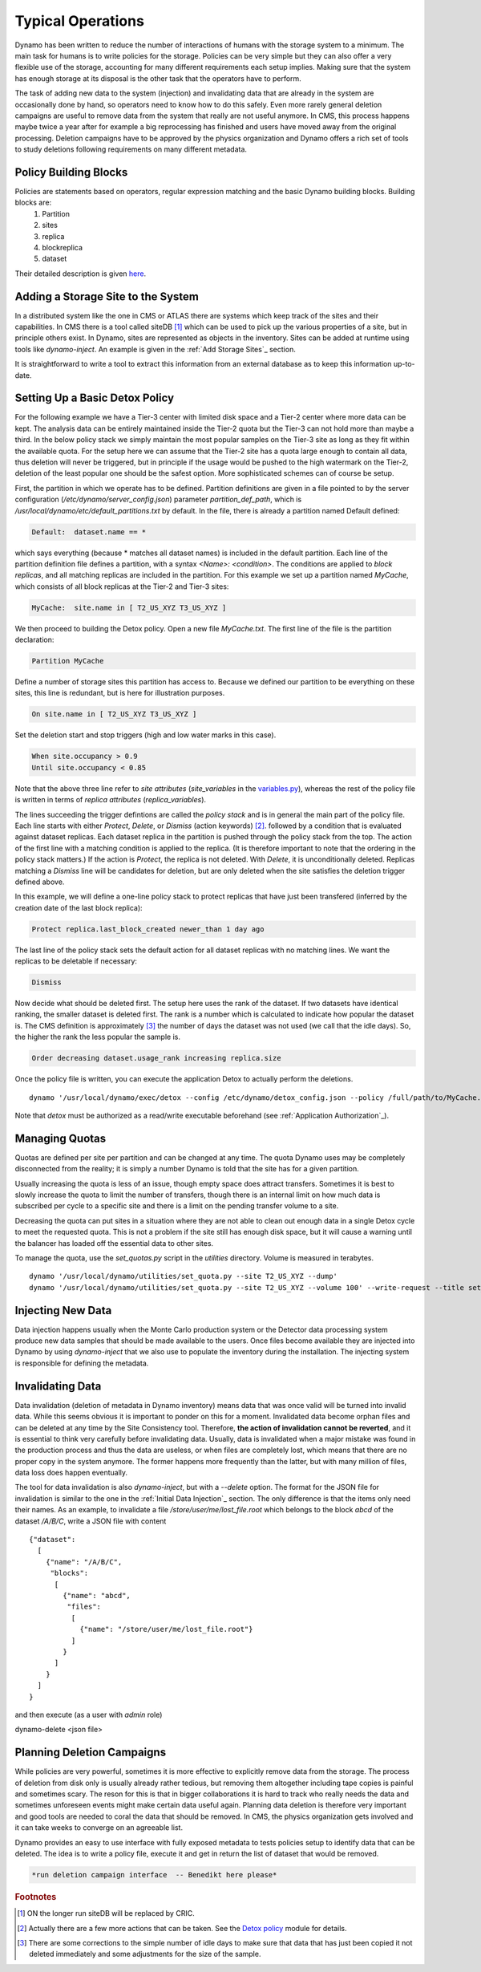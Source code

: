 Typical Operations
------------------

Dynamo has been written to reduce the number of interactions of humans with the storage system to a minimum. The main task for humans is to write policies for the storage. Policies can be very simple but they can also offer a very flexible use of the storage, accounting for many different requirements each setup implies. Making sure that the system has enough storage at its disposal is the other task that the operators have to perform.

The task of adding new data to the system (injection) and invalidating data that are already in the system are occasionally done by hand, so operators need to know how to do this safely. Even more rarely general deletion campaigns are useful to remove data from the system that really are not useful anymore. In CMS, this process happens maybe twice a year after for example a big reprocessing has finished and users have moved away from the original processing. Deletion campaigns have to be approved by the physics organization and Dynamo offers a rich set of tools to study deletions following requirements on many different metadata.


Policy Building Blocks
......................

Policies are statements based on operators, regular expression matching and the basic Dynamo building blocks. Building blocks are:
 1. Partition
 2. sites
 3. replica
 4. blockreplica
 5. dataset

Their detailed description is given `here <https://github.com/SmartDataProjects/dynamo/blob/master/lib/policy/variables.py>`_.


Adding a Storage Site to the System
...................................

In a distributed system like the one in CMS or ATLAS there are systems which keep track of the sites and their capabilities. In CMS there is a tool called siteDB [#]_ which can be used to pick up the various properties of a site, but in principle others exist. In Dynamo, sites are represented as objects in the inventory. Sites can be added at runtime using tools like `dynamo-inject`. An example is given in the :ref:`Add Storage Sites`_ section.

It is straightforward to write a tool to extract this information from an external database as to keep this information up-to-date.


Setting Up a Basic Detox Policy
...............................

For the following example we have a Tier-3 center with limited disk space and a Tier-2 center where more data can be kept. The analysis data can be entirely maintained inside the Tier-2 quota but the Tier-3 can not hold more than maybe a third. In the below policy stack we simply maintain the most popular samples on the Tier-3 site as long as they fit within the available quota. For the setup here we can assume that the Tier-2 site has a quota large enough to contain all data, thus deletion will never be triggered, but in principle if the usage would be pushed to the high watermark on the Tier-2, deletion of the least popular one should be the safest option. More sophisticated schemes can of course be setup.

First, the partition in which we operate has to be defined. Partition definitions are given in a file pointed to by the server configuration (`/etc/dynamo/server_config.json`) parameter `partition_def_path`, which is `/usr/local/dynamo/etc/default_partitions.txt` by default. In the file, there is already a partition named Default defined:

.. code-block:: c

   Default:  dataset.name == *

which says everything (because * matches all dataset names) is included in the default partition. Each line of the partition definition file defines a partition, with a syntax `<Name>: <condition>`. The conditions are applied to *block replicas*, and all matching replicas are included in the partition. For this example we set up a partition named `MyCache`, which consists of all block replicas at the Tier-2 and Tier-3 sites:

.. code-block:: c

   MyCache:  site.name in [ T2_US_XYZ T3_US_XYZ ]

We then proceed to building the Detox policy. Open a new file `MyCache.txt`. The first line of the file is the partition declaration:

.. code-block:: c

   Partition MyCache

Define a number of storage sites this partition has access to. Because we defined our partition to be everything on these sites, this line is redundant, but is here for illustration purposes.

.. code-block:: c
   
   On site.name in [ T2_US_XYZ T3_US_XYZ ]

Set the deletion start and stop triggers (high and low water marks in this case).

.. code-block:: c
   
   When site.occupancy > 0.9
   Until site.occupancy < 0.85

Note that the above three line refer to *site attributes* (`site_variables` in the `variables.py <https://github.com/SmartDataProjects/dynamo/blob/master/lib/policy/variables.py>`_), whereas the rest of the policy file is written in terms of *replica attributes* (`replica_variables`).

The lines succeeding the trigger defintions are called the *policy stack* and is in general the main part of the policy file. Each line starts with either `Protect`, `Delete`, or `Dismiss` (action keywords) [#]_. followed by a condition that is evaluated against dataset replicas. Each dataset replica in the partition is pushed through the policy stack from the top. The action of the first line with a matching condition is applied to the replica. (It is therefore important to note that the ordering in the policy stack matters.) If the action is `Protect`, the replica is not deleted. With `Delete`, it is unconditionally deleted. Replicas matching a `Dismiss` line will be candidates for deletion, but are only deleted when the site satisfies the deletion trigger defined above.

In this example, we will define a one-line policy stack to protect replicas that have just been transfered (inferred by the creation date of the last block replica):

.. code-block:: c

   Protect replica.last_block_created newer_than 1 day ago

The last line of the policy stack sets the default action for all dataset replicas with no matching lines. We want the replicas to be deletable if necessary:

.. code-block:: c
   
   Dismiss

Now decide what should be deleted first. The setup here uses the rank of the dataset. If two datasets have identical ranking, the smaller dataset is deleted first. The rank is a number which is calculated to indicate how popular the dataset is. The CMS definition is approximately [#]_ the number of days the dataset was not used (we call that the idle days). So, the higher the rank the less popular the sample is.

.. code-block:: c
  
   Order decreasing dataset.usage_rank increasing replica.size

Once the policy file is written, you can execute the application Detox to actually perform the deletions.
::

  dynamo '/usr/local/dynamo/exec/detox --config /etc/dynamo/detox_config.json --policy /full/path/to/MyCache.txt' --write-request --title detox

Note that `detox` must be authorized as a read/write executable beforehand (see :ref:`Application Authorization`_).

 
Managing Quotas
...............

Quotas are defined per site per partition and can be changed at any time. The quota Dynamo uses may be completely disconnected from the reality; it is simply a number Dynamo is told that the site has for a given partition.

Usually increasing the quota is less of an issue, though empty space does attract transfers. Sometimes it is best to slowly increase the quota to limit the number of transfers, though there is an internal limit on how much data is subscribed per cycle to a specific site and there is a limit on the pending transfer volume to a site.

Decreasing the quota can put sites in a situation where they are not able to clean out enough data in a single Detox cycle to meet the requested quota. This is not a problem if the site still has enough disk space, but it will cause a warning until the balancer has loaded off the essential data to other sites.

To manage the quota, use the `set_quotas.py` script in the `utilities` directory. Volume is measured in terabytes.
::
  
  dynamo '/usr/local/dynamo/utilities/set_quota.py --site T2_US_XYZ --dump'
  dynamo '/usr/local/dynamo/utilities/set_quota.py --site T2_US_XYZ --volume 100' --write-request --title set_quota # set_quota must be authorized first


Injecting New Data
..................

Data injection happens usually when the Monte Carlo production system or the Detector data processing system produce new data samples that should be made available to the users. Once files become available they are injected into Dynamo by using `dynamo-inject` that we also use to populate the inventory during the installation. The injecting system is responsible for defining the metadata.


Invalidating Data
.................

Data invalidation (deletion of metadata in Dynamo inventory) means data that was once valid will be turned into invalid data. While this seems obvious it is important to ponder on this for a moment. Invalidated data become orphan files and can be deleted at any time by the Site Consistency tool. Therefore, **the action of invalidation cannot be reverted**, and it is essential to think very carefully before invalidating data. Usually, data is invalidated when a major mistake was found in the production process and thus the data are useless, or when files are completely lost, which means that there are no proper copy in the system anymore. The former happens more frequently than the latter, but with many million of files, data loss does happen eventually.

The tool for data invalidation is also `dynamo-inject`, but with a `--delete` option. The format for the JSON file for invalidation is similar to the one in the :ref:`Initial Data Injection`_ section. The only difference is that the items only need their names. As an example, to invalidate a file `/store/user/me/lost_file.root` which belongs to the block `abcd` of the dataset `/A/B/C`, write a JSON file with content
::

  {"dataset":
    [
      {"name": "/A/B/C",
       "blocks":
        [
          {"name": "abcd",
           "files":
            [
              {"name": "/store/user/me/lost_file.root"}
            ]
          }
        ]
      }
    ]
  }

and then execute (as a user with `admin` role)
::

dynamo-delete <json file>


Planning Deletion Campaigns
...........................

While policies are very powerful, sometimes it is more effective to explicitly remove data from the storage. The process of deletion from disk only is usually already rather tedious, but removing them altogether including tape copies is painful and sometimes scary. The reson for this is that in bigger collaborations it is hard to track who really needs the data and sometimes unforeseen events might make certain data useful again. Planning data deletion is therefore very important and good tools are needed to coral the data that should be removed. In CMS, the physics organization gets involved and it can take weeks to converge on an agreeable list.

Dynamo provides an easy to use interface with fully exposed metadata to tests policies setup to identify data that can be deleted. The idea is to write a policy file, execute it and get in return the list of dataset that would be removed.

.. code-block:: c
  
   *run deletion campaign interface  -- Benedikt here please*

.. rubric:: Footnotes
.. [#] ON the longer run siteDB will be replaced by CRIC.
.. [#] Actually there are a few more actions that can be taken. See the `Detox policy <https://github.com/SmartDataProjects/dynamo/blob/master/lib/detox/detoxpolicy.py>`_ module for details.
.. [#] There are some corrections to the simple number of idle days to make sure that data that has just been copied it not deleted immediately and some adjustments for the size of the sample.
       
